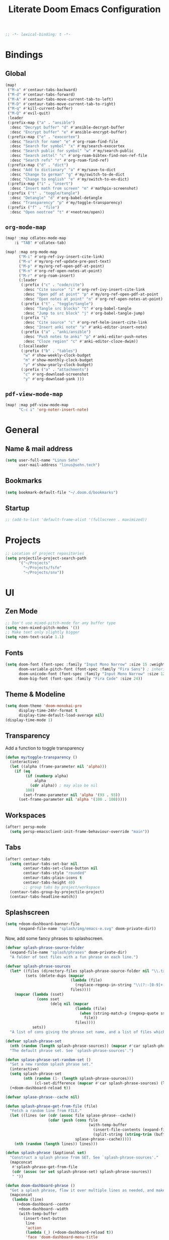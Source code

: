 :PROPERTIES:
:ID:       df77bbcd-1c9a-4104-8687-4ed2f92f3b99
:END:
#+title: Literate Doom Emacs Configuration
#+hugo_base_dir:~/Projects/personal-website
#+hugo_draft: true
#+options: toc:nil
#+options: h:5
#+startup: overview
#+begin_src emacs-lisp :tangle yes :results silent
;; -*- lexical-binding: t -*-
#+end_src

* Bindings
** Global
#+begin_src emacs-lisp :tangle yes :results silent
(map!
 ("M-a" #'centaur-tabs-backward)
 ("M-d" #'centaur-tabs-forward)
 ("M-A" #'centaur-tabs-move-current-tab-to-left)
 ("M-D" #'centaur-tabs-move-current-tab-to-right)
 ("M-q" #'kill-current-buffer)
 ("M-Q" #'evil-quit)
 :leader
 (:prefix-map ("a" . "ansible")
  :desc "Decrypt buffer" "d" #'ansible-decrypt-buffer
  :desc "Encrypt buffer" "e" #'ansible-encrypt-buffer)
 (:prefix-map ("e" . "exocortex")
  :desc "Search for name" "e" #'org-roam-find-file
  :desc "Search for symbol" "x" #'my/search-exocortex
  :desc "Search public for symbol" "w" #'my/search-public
  :desc "Search zettel" "c" #'org-roam-bibtex-find-non-ref-file
  :desc "Search refs" "r" #'org-roam-find-ref)
 (:prefix-map ("d" . "dict")
  :desc "Add to dictionary" "a" #'my/save-to-dict
  :desc "Change to german" "g" #'my/switch-to-de-dict
  :desc "Change to english" "e" #'my/switch-to-en-dict)
 (:prefix-map ("i" . "insert")
  :desc "Insert math from screen" "m" #'mathpix-screenshot)
 (:prefix ("t" . "toggle/tangle")
  :desc "Detangle" "d" #'org-babel-detangle
  :desc "Transparency" "p" #'my/toggle-transparency)
 (:prefix ("f" . "file")
  :desc "Open neotree" "t" #'+neotree/open))
#+end_src

** =org-mode-map=
#+begin_src emacs-lisp :tangle no :results silent
(map! :map cdlatex-mode-map
    :i "TAB" #'cdlatex-tab)
#+END_SRC

#+begin_src emacs-lisp :tangle yes :results silent
(map! :map org-mode-map
      ("M-i" #'org-ref-ivy-insert-cite-link)
      ("M-u" #'my/org-ref-update-pre-post-text)
      ("M-p" #'my/org-ref-open-pdf-at-point)
      ("M-n" #'org-ref-open-notes-at-point)
      ("M-r" #'org-roam-insert)
      (:leader
       (:prefix ("c" . "code/cite")
        :desc "Cite source" "i" #'org-ref-ivy-insert-cite-link
        :desc "Open pdf at point" "p" #'my/org-ref-open-pdf-at-point
        :desc "Open notes at point" "n" #'org-ref-open-notes-at-point)
       (:prefix ("t" . "toggle/tangle")
        :desc "Tangle src blocks" "t" #'org-babel-tangle
        :desc "Jump to src block" "j" #'org-babel-tangle-jump)
       (:prefix "i"
        :desc "Cite source" "c" #'org-ref-helm-insert-cite-link
        :desc "Insert anki note" "a" #'anki-editor-insert-note)
       (:prefix ("a" . "anki/ansible")
        :desc "Push notes to anki" "p" #'anki-editor-push-notes
        :desc "Cloze region" "c" #'anki-editor-cloze-dwim))
      (:localleader
       (:prefix ("b" . "tables")
        "w" #'show-weekly-clock-budget
        "m" #'show-monthly-clock-budget
        "y" #'show-yearly-clock-budget)
       (:prefix ("a" . "attachments")
        "c" #'org-download-screenshot
        "y" #'org-download-yank )))
#+end_src

** =pdf-view-mode-map=
#+begin_src emacs-lisp :tangle yes :results silent
(map! :map pdf-view-mode-map
      "C-c i" 'org-noter-insert-note)
#+end_src
* General
** Name & mail address
#+begin_src emacs-lisp :tangle yes :results silent
(setq user-full-name "Linus Sehn"
      user-mail-address "linus@sehn.tech")
#+end_src

** Bookmarks
#+begin_src emacs-lisp :tangle yes :results silent
(setq bookmark-default-file "~/.doom.d/bookmarks")
#+end_src

** Startup

#+begin_src emacs-lisp :tangle yes :results silent
;; (add-to-list 'default-frame-alist '(fullscreen . maximized))
#+end_src

* Projects
#+begin_src emacs-lisp :tangle yes :results silent
;; Location of project repositories
(setq projectile-project-search-path
      '("~/Projects"
        "~/Projects/fsfe"
        "~/Projects/snv"))
#+end_src

* UI
** Zen Mode
#+begin_src emacs-lisp :tangle yes :results silent
;; Don't use mixed-pitch-mode for any buffer type
(setq +zen-mixed-pitch-modes '())
;; Make text only slightly bigger
(setq +zen-text-scale 1.1)
#+end_src
** Fonts

#+begin_src emacs-lisp :tangle yes :results silent
(setq doom-font (font-spec :family "Input Mono Narrow" :size 15 :weight 'semi-light)
      doom-variable-pitch-font (font-spec :family "Fira Sans") ; inherits `doom-font''s :size
      doom-unicode-font (font-spec :family "Input Mono Narrow" :size 12)
      doom-big-font (font-spec :family "Fira Code" :size 24))
#+end_src
** Theme & Modeline
#+begin_src emacs-lisp :tangle yes :results silent
(setq doom-theme 'doom-monokai-pro
      display-time-24hr-format t
      display-time-default-load-average nil)
(display-time-mode 1)
#+end_src

** Transparency

Add a function to toggle transparency

#+begin_src emacs-lisp :tangle yes :results silent
(defun my/toggle-transparency ()
  (interactive)
  (let ((alpha (frame-parameter nil 'alpha)))
    (if (eq
         (if (numberp alpha)
             alpha
           (cdr alpha)) ; may also be nil
         100)
        (set-frame-parameter nil 'alpha '(93 . 93))
      (set-frame-parameter nil 'alpha '(100 . 100)))))
#+end_src

** Workspaces
#+begin_src emacs-lisp :tangle yes :results silent
(after! persp-mode
  (setq persp-emacsclient-init-frame-behaviour-override "main"))
#+end_src

** Tabs
#+begin_src emacs-lisp :tangle yes :results silent
(after! centaur-tabs
  (setq centaur-tabs-set-bar nil
        centaur-tabs-set-close-button nil
        centaur-tabs-style "rounded"
        centaur-tabs-plain-icons t
        centaur-tabs-height 40)
        ;; group tabs by project/workspace
  (centaur-tabs-group-by-projectile-project)
  (centaur-tabs-headline-match))

#+end_src
** Splashscreen
#+begin_src emacs-lisp :tangle yes :results silent
(setq +doom-dashboard-banner-file
      (expand-file-name "splash/img/emacs-e.svg" doom-private-dir))
#+end_src

Now, add some fancy phrases to splashscreen.

#+begin_src emacs-lisp :tangle yes :results silent
(defvar splash-phrase-source-folder
  (expand-file-name "splash/phrases" doom-private-dir)
  "A folder of text files with a fun phrase on each line.")

(defvar splash-phrase-sources
  (let* ((files (directory-files splash-phrase-source-folder nil "\\.txt\\'"))
         (sets (delete-dups (mapcar
                             (lambda (file)
                               (replace-regexp-in-string "\\(?:-[0-9]+-\\w+\\)?\\.txt" "" file))
                             files))))
    (mapcar (lambda (sset)
              (cons sset
                    (delq nil (mapcar
                               (lambda (file)
                                 (when (string-match-p (regexp-quote sset) file)
                                   file))
                               files))))
            sets))
  "A list of cons giving the phrase set name, and a list of files which contain phrase components.")

(defvar splash-phrase-set
  (nth (random (length splash-phrase-sources)) (mapcar #'car splash-phrase-sources))
  "The default phrase set. See `splash-phrase-sources'.")

(defun splase-phrase-set-random-set ()
  "Set a new random splash phrase set."
  (interactive)
  (setq splash-phrase-set
        (nth (random (1- (length splash-phrase-sources)))
             (cl-set-difference (mapcar #'car splash-phrase-sources) (list splash-phrase-set))))
  (+doom-dashboard-reload t))

(defvar splase-phrase--cache nil)

(defun splash-phrase-get-from-file (file)
  "Fetch a random line from FILE."
  (let ((lines (or (cdr (assoc file splase-phrase--cache))
                   (cdar (push (cons file
                                     (with-temp-buffer
                                       (insert-file-contents (expand-file-name file splash-phrase-source-folder))
                                       (split-string (string-trim (buffer-string)) "\n")))
                               splase-phrase--cache)))))
    (nth (random (length lines)) lines)))

(defun splash-phrase (&optional set)
  "Construct a splash phrase from SET. See `splash-phrase-sources'."
  (mapconcat
   #'splash-phrase-get-from-file
   (cdr (assoc (or set splash-phrase-set) splash-phrase-sources))
   " "))

(defun doom-dashboard-phrase ()
  "Get a splash phrase, flow it over multiple lines as needed, and make fontify it."
  (mapconcat
   (lambda (line)
     (+doom-dashboard--center
      +doom-dashboard--width
      (with-temp-buffer
        (insert-text-button
         line
         'action
         (lambda (_) (+doom-dashboard-reload t))
         'face 'doom-dashboard-menu-title
         'mouse-face 'doom-dashboard-menu-title
         'help-echo "Random phrase"
         'follow-link t)
        (buffer-string))))
   (split-string
    (with-temp-buffer
      (insert (splash-phrase))
      (setq fill-column (min 70 (/ (* 2 (window-width)) 3)))
      (fill-region (point-min) (point-max))
      (buffer-string))
    "\n")
   "\n"))

(defadvice! doom-dashboard-widget-loaded-with-phrase ()
  :override #'doom-dashboard-widget-loaded
  (setq line-spacing 0.2)
  (insert
   "\n\n"
   (propertize
    (+doom-dashboard--center
     +doom-dashboard--width
     (doom-display-benchmark-h 'return))
    'face 'doom-dashboard-loaded)
   "\n"
   (doom-dashboard-phrase)
   "\n"))

;; remove unneeded shortcuts
(remove-hook '+doom-dashboard-functions #'doom-dashboard-widget-shortmenu)
(add-hook! '+doom-dashboard-mode-hook (hide-mode-line-mode 1) (hl-line-mode -1))
(setq-hook! '+doom-dashboard-mode-hook evil-normal-state-cursor (list nil))
#+end_src

* Working with Files
** Treemacs
#+begin_src emacs-lisp :tangle yes :results silent
(setq +treemacs-git-mode 'deferred)
#+end_src

* Completion
#+begin_src emacs-lisp :tangle yes :results silent
(after! company
  (setq company-idle-delay 0.5
        company-minimum-prefix-length 2)
  (setq company-show-quick-access t
        company-quick-access-modifier 'super))
#+end_src

Now, the improvements from =precedent= are from remembering history, so
let’s improve that memory.

#+begin_src emacs-lisp :tangle yes :results silent
(setq-default history-length 1000)
(setq-default prescient-history-length 1000)
#+end_src

* Dictionaries & Grammar
** Default Dictionary
#+begin_src emacs-lisp :tangle yes :results silent
(setq ispell-dictionary "en_GB")
#+end_src

** Save word to Dictionary
#+begin_src emacs-lisp :tangle yes :results silent
(defun my/save-to-dict ()
  (interactive)
  (let ((current-location (point))
        (word (flyspell-get-word)))
    (when (consp word)
      (flyspell-do-correct 'save nil (car word) current-location (cadr word) (caddr word) current-location))))
#+end_src

** Grammar
This requires =langtool= (which requires =Java 1.8+=). You can acquire it from
https://languagetool.org/.

#+begin_src emacs-lisp :tangle yes :results silent
(setq langtool-language-tool-jar "~/.langtool")
#+end_src

** Helper Functions
#+begin_src emacs-lisp :tangle yes :results silent
(defun my/save-to-dict ()
  (interactive)
  (let ((current-location (point))
        (word (flyspell-get-word)))
    (when (consp word)
      (flyspell-do-correct 'save nil (car word) current-location (cadr word) (caddr word) current-location))))

(defun my/switch-to-de-dict ()
  (interactive)
  (ispell-change-dictionary "de_DE")
  (flyspell-buffer))

(defun my/switch-to-en-dict ()
  (interactive)
  (ispell-change-dictionary "en_GB")
  (flyspell-buffer))
#+end_src

* E-mail
** General
#+begin_src emacs-lisp :tangle yes :results silent
(add-to-list 'load-path "/usr/local/share/emacs/site-lisp/mu4e")

(after! mu4e
  (setq mu4e-compose-complete-addresses 't
        mu4e-use-fancy-chars 'nil
        mu4e-sent-messages-behavior 'sent
        mu4e-compose-format-flowed 't
        mu4e-update-interval 300
        mu4e-attachment-dir "~/Downloads/"
        mu4e-view-html-plaintext-ratio-heuristic 10000
        smtpmail-debug-info 't
        mml-secure-openpgp-encrypt-to-self 't)

  (set-email-account! "sehn.tech"
                      '((user-mail-address              . "linus@sehn.tech")
                        (user-full-name                 . "Linus Sehn")
                        (mu4e-sent-folder               . "/mailbox/Sent")
                        (mu4e-drafts-folder             . "/mailbox/Drafts")
                        (mu4e-trash-folder              . "/mailbox/Trash")
                        (mu4e-refile-folder             . "/mailbox/Archive/2021")
                        (smtpmail-smtp-user             . "linus@sehn.tech")
                        (smtpmail-smtp-server           . "smtp.mailbox.org")
                        (smtpmail-stream-type           . ssl)
                        (smtpmail-smtp-service          . 465))
                      t)

  (set-email-account! "fsfe.org"
                      '((user-mail-address              . "linus@fsfe.org")
                        (user-full-name                 . "Linus Sehn")
                        (mu4e-sent-folder               . "/mailbox/Sent")
                        (mu4e-drafts-folder             . "/mailbox/Drafts")
                        (mu4e-trash-folder              . "/mailbox/Trash")
                        (mu4e-refile-folder             . "/mailbox/Archive/2021")
                        (smtpmail-smtp-user             . "linus")
                        (smtpmail-smtp-server           . "mail.fsfe.org")
                        (smtpmail-stream-type           . starttls)
                        (smtpmail-smtp-service          . 587))
                      t))

(add-hook 'mu4e-compose-mode-hook (lambda () (use-hard-newlines -1)))
#+end_src

Don't set =-T= flag for normal delete operation. Basically, this makes the trash
can work and mails are moved to the trash instead of being purged forever on the
next sync operation.
#+begin_src emacs-lisp :tangle yes :results silent
(after! mu4e
  (setf (alist-get 'trash mu4e-marks)
        (list :char '("d" . "▼")
              :prompt "dtrash"
              :dyn-target (lambda (target msg)
                          (mu4e-get-trash-folder msg))
              :action (lambda (docid msg target)
                        ;; Here's the main difference to the regular trash mark,
                        ;; no +T before -N so the message is not marked as
                        ;; IMAP-deleted:
                        (mu4e~proc-move docid (mu4e~mark-check-target target) "-N")))))
#+end_src

** Composer
#+begin_src emacs-lisp :tangle yes :results silent
;; (add-hook 'mu4e-compose-mode-hook
;;           (defun my-do-compose-stuff ()
;;             "My settings for message composition."
;;             (mml-secure-message-sign-encrypt)
;;             ))

;; (add-hook 'message-send-hook 'mml-secure-message-sign-encrypt)

(after! org-msg
  (setq
   ;; org-msg-options "html-postamble:nil H:5 num:nil ^:{} toc:nil author:nil email:nil \\n:t"
   org-msg-startup "hidestars indent inlineimages" org-msg-greeting-fmt "\nHi %s,\n\n"
   org-msg-greeting-name-limit 3
   org-msg-default-alternatives '(text))
  (org-msg-mode))
#+end_src

* Exocortex
** Location
#+begin_src emacs-lisp :tangle yes :results silent
(setq org-directory "~/Exocortex")
#+end_src
** Planning & Review
*** Agenda
#+begin_src emacs-lisp :tangle yes :results silent
(after! org
  (use-package! org-super-agenda
    :after org-agenda
    :init
    (setq org-agenda-skip-scheduled-if-done 't)
    (setq org-habit-show-done-always-green 't
          org-agenda-prefix-format
          '((agenda . " %?-12t% s")
            (todo . " %i %-12:c")
            (tags . " %i %-12:c")
            (search . " %i %-12:c")))
    (setq org-agenda-window-setup 'current-window)
    (setq org-agenda-start-day "+0d")
    (setq org-agenda-span 'day)
    (setq org-agenda-skip-scheduled-if-done t)
    (setq org-agenda-skip-deadline-if-done t)
    (setq org-agenda-start-on-weekday nil)
    ;; (setq org-agenda-dim-blocked-tasks nil) ;; makes main tasks visible in agenda-view
    (setq org-agenda-files
          '("~/Exocortex/org/projects-active.org"))
    (setq org-super-agenda-groups
          '(
            (:name "Open deep tasks this quarter"
             :tag ("@deep"))
            (:name "Open shallow tasks this quarter"
             :tag ("@shallow"))
            ;; (:name "Overdue"
            ;;  :deadline past)
            ;; (:name "Due soon"
            ;;  :deadline future)
            ;; (:name "Habits"
            ;;  :habit t)
            ;; (:name "Start today"
            ;;  :scheduled today)
            ;; (:name "Start soon"
            ;;  :scheduled future)
            ;; (:name "Reschedule or review"
            ;;  :scheduled past)
            ))
    :config
    (org-super-agenda-mode)))
#+end_src
*** Keywords
#+begin_src emacs-lisp :tangle yes :results silent
(after! org
  (setq org-todo-keywords
        '((sequence
           "TODO(t)"  ; A task that needs doing & is ready to do
           "PROJ(p)"  ; A project, which usually contains other tasks
           "STRT(s)"  ; A task that is in progress
           "WAIT(w)"  ; Something external is holding up this task
           "HOLD(h)"  ; This task is paused/on hold because of me
           "IDEA(i)"  ; This task is paused/on hold because of me
           "FIX(f)"   ; Something that needs fixing
           "|"
           "DONE(d)"  ; Task successfully completed
           "KILL(k)") ; Task was cancelled, aborted or is no longer applicable
          (sequence
           "[ ](T)"   ; A task that needs doing
           "[-](S)"   ; Task is in progress
           "[?](W)"   ; Task is being held up or paused
           "|"
           "[X](D)")) ; Task was completed
        org-todo-keyword-faces
        '(("[-]"  . +org-todo-active)
          ("STRT" . +org-todo-active)
          ("[?]"  . +org-todo-onhold)
          ("WAIT" . +org-todo-onhold)
          ("HOLD" . +org-todo-onhold)
          ("IDEA" . +org-todo-onhold)
          ("PROJ" . +org-todo-project))))
#+end_src

*** FIX Calendar

#+begin_src emacs-lisp :tangle yes :results silent
(use-package! org-caldav
  :after org
  :init
  (setq org-caldav-url "https://dav.mailbox.org/caldav"
        org-caldav-calendar-id "Y2FsOi8vMC80NQ"
        org-caldav-inbox "~/Exocortex/org/caldav.org"
        org-caldav-files '("~/Exocortex/org/calendar.org"
                           "~/Exocortex/org/actions.org"
                           "~/Exocortex/org/someday.org"))
  :config
  (setq org-icalendar-timezone "Europe/Berlin"
        org-icalendar-alarm-time 15
        org-icalendar-include-todo t
        org-icalendar-use-deadline '(event-if-todo event-if-not-todo todo-due)
        org-icalendar-use-scheduled '(todo-start event-if-todo event-if-not-todo)
        org-icalendar-exclude-tags '("weekly" "daily" "monthly")
        org-caldav-exclude-tags '("weekly" "daily" "monthly")))
#+end_src

*** Time-Tracking

I want to see the daily total of a given task

#+begin_src emacs-lisp :tangle yes :results silent
(setq org-clock-mode-line-total 'today)
#+end_src

This adds my currently tracked task to the Gnome topbar.

#+begin_src emacs-lisp :tangle yes :results silent
(add-hook
 'org-mode-hook
 (lambda ()

   ;; Org clock string to Gnome top bar. Needs :
   ;; https://extensions.gnome.org/extension/974/short-memo/
   (defun current-task-to-status ()
     (interactive)
     (if (fboundp 'org-clocking-p)
         (if (org-clocking-p)
             (f-write-text
              (s-replace-all '(("(" . "") (")" . ""))
                (org-clock-get-clock-string))
                'utf-8 "/home/lino/.clock")
           (f-write-text "No active clock! What are you doing?"
              'utf-8 "/home/lino/.clock")
           )))
   ;; update clock message every minute
   (run-with-timer 0 15 'current-task-to-status)

   ;; update clock immediately on clock-in / clock-out
   (defun my-org-clock-message (old-function &rest arguments)
     (apply old-function arguments)
     (current-task-to-status))
   (advice-add #'org-clock-in :around #'my-org-clock-message)
   (advice-add #'org-clock-out :around #'my-org-clock-message)
   ))
#+end_src

*** Capture Templates for E-mail Processing
#+begin_src emacs-lisp :tangle yes :results silent
(after! org
  (setq org-capture-templates
        '(("t" "TODO" entry
           (file+headline "~/Exocortex/org/actions.org" "Other")
           "* TODO %?\n%a\n")
          ("a" "APPOINTMENT" entry
           (file+headline "~/Exocortex/org/calendar.org" "2021_Q1")
           "* %?\n%(org-insert-time-stamp (org-read-date nil t \"+0d\"))\n%a\n"))))
#+end_src
*** Journal
#+begin_src emacs-lisp :tangle yes :results silent
(after! org
  (setq org-journal-dir "~/Exocortex/org/journal"
        org-journal-file-format "%Y.org"
        org-journal-encrypt-journal 't
        org-journal-file-type 'yearly))
#+end_src
** Zettelkasten
*** General
#+begin_src emacs-lisp :tangle yes :results silent
(after! org-roam
  (setq org-roam-directory "~/Exocortex/"
        org-roam-db-location "~/Exocortex/roam.sqlite"
        ;; don't match my private org stuff
        org-roam-file-exclude-regexp "/org"))
#+end_src
*** Search
#+begin_src emacs-lisp :tangle yes :results silent
(defun my/search-exocortex ()
  "Perform a text search on ~/Exocortex."
  (interactive)
  (require 'org)
  (let ((default-directory "~/Exocortex"))
    (+default/search-project-for-symbol-at-point "")))

(defun my/search-public ()
  "Perform a text search on ~/Projects/exocortex-public."
  (interactive)
  (let ((default-directory "~/Projects/exocortex-public"))
    (+default/search-cwd "")))
#+end_src

*** Bibliography Management
#+begin_src emacs-lisp :tangle yes :results silent
(after! citar
  (setq citar-bibliography '("~/Exocortex/bib/library.bib")
        citar-library-paths '("~/Exocortex/pdfs")
        citar-notes-path '("~/Exocortex/refs")
        citar-file-open-note-function 'orb-citar-edit-note
        citar-file-note-org-include '(org-id org-roam-ref)
        citar-at-point-function 'embark-act
        bibtex-completion-bibliography '("~/Exocortex/bib/library.bib")
        bibtex-completion-notes-path '("~/Exocortex/refs"))
  ;; set icons
  (setq citar-symbols
   `((file . (,(all-the-icons-icon-for-file "foo.pdf" :face 'all-the-icons-dred) .
              ,(all-the-icons-icon-for-file "foo.pdf" :face 'citar-icon-dim)))
     (note . (,(all-the-icons-icon-for-file "foo.txt") .
              ,(all-the-icons-icon-for-file "foo.txt" :face 'citar-icon-dim)))
     (link .
         (,(all-the-icons-faicon "external-link-square" :v-adjust 0.02 :face 'all-the-icons-dpurple) .
          ,(all-the-icons-faicon "external-link-square" :v-adjust 0.02 :face 'citar-icon-dim)))))
  ;; Here we define a face to dim non 'active' icons, but preserve alignment
  (defface citar-icon-dim
      '((((background dark)) :foreground "#282c34")
        (((background light)) :foreground "#fafafa"))
       "Face for obscuring/dimming icons"
       :group 'all-the-icons-faces))
#+end_src
*** Visualisation
#+begin_src emacs-lisp :tangle yes
(use-package! org-roam-ui
    :after org
    :config
    (setq org-roam-ui-sync-theme t
          org-roam-ui-follow t
          org-roam-ui-update-on-save t
          org-roam-ui-open-on-start t))
#+end_src

#+RESULTS:

*** Long-Term Memory
#+begin_src emacs-lisp :tangle yes :results silent
(add-hook! 'org-mode-hook 'anki-editor-mode)
(after! org
  (setq anki-editor-ignored-org-tags '("noexport")))
#+end_src
*** FIX Capture Templates
**** Zettel
#+begin_src emacs-lisp :tangle yes :results silent
(after! org-roam
  (setq org-roam-capture-templates
        '(("z" "zettel"
           plain (function org-roam-capture--get-point)

           :file-name "zettel/${slug}"
           :head "#+title: ${title}\n#+hugo_base_dir:~/Projects/personal-website

Links ::
\n#+begin_src toml :front_matter_extra t
subtitle = \"\"
summary = \"\"
tags = [\"concept\", \"\"]
share = true
profile = true \n#+end_src

%?

bibliography:../bib/library.bib"
           :unnarrowed t))))
#+end_src
**** Refs
***** From browser
#+begin_src emacs-lisp :tangle yes :results silent
(after! org-roam
  (setq org-roam-capture-ref-templates
        '(("r" "ref" plain (function org-roam-capture--get-point)
           "%?"
           :file-name "refs/${slug}"
           :head "#+title: Notes on: ${title}
,#+hugo_base_dir:~/Projects/personal-website
,#+hugo_section:refs
,#+roam_key: ${ref}

Source :: ${ref}\n
Links ::
\n#+begin_src toml :front_matter_extra t
subtitle = \"\"
summary = \"\"
tags = [\"\"]
share = true
profile = true\n#+end_src

%?

# Don't forget to snapshot item in Zotero if important
bibliography:../bib/library.bib"
           :unnarrowed t))))

(use-package! org-roam-protocol
  :after org-protocol)
#+end_src

***** From citation
#+begin_src emacs-lisp :tangle yes :results silent
(after! org-roam-bibtex
  (setq orb-preformat-keywords
        '("=key=" "title" "url" "file" "author-or-editor" "keywords" "year"))
  (setq orb-templates
        '(("c" "cite-ref" plain (function org-roam-capture--get-point)
           ""
           :file-name "refs/${=key=}"
           :head "#+title: Notes on: ${title} (${author-or-editor}, ${year})\n#+hugo_base_dir:~/Projects/personal-website\n#+hugo_section:refs\n#+roam_key: ${ref}

Links ::
\n#+begin_src toml :front_matter_extra t
subtitle = \"\"
summary = \"\"
tags = [\"\", \"\"]
share = true
profile = true \n#+end_src

\n* Main points\n:PROPERTIES:\n:NOTER_DOCUMENT: %(orb-process-file-field \"${=key=}\")\n:NOTER_PAGE:\n:END:\n\n

%?

\n
bibliography:../bib/library.bib
"
           :unnarrowed t))))
#+end_src
**** Use hyphens rather than underscore
#+begin_src emacs-lisp :tangle yes :results silent
(after! org-roam
  (defun org-roam--title-to-slug (title)
    "Convert TITLE to a filename-suitable slug. Uses hyphens rather than underscores."
    (cl-flet* ((nonspacing-mark-p (char)
                                  (eq 'Mn (get-char-code-property char 'general-category)))
               (strip-nonspacing-marks (s)
                                       (apply #'string (seq-remove #'nonspacing-mark-p
                                                                   (ucs-normalize-NFD-string s))))
               (cl-replace (title pair)
                           (replace-regexp-in-string (car pair) (cdr pair) title)))
      (let* ((pairs `(("[^[:alnum:][:digit:]]" . "-")  ;; convert anything not alphanumeric
                      ("--*" . "-")  ;; remove sequential underscores
                      ("^-" . "")  ;; remove starting underscore
                      ("-$" . "")))  ;; remove ending underscore
             (slug (-reduce-from #'cl-replace (strip-nonspacing-marks title) pairs)))
        (s-downcase slug)))))
#+end_src

*** PDF Annotation
#+begin_src emacs-lisp :tangle yes :results silent
(after! org-noter
  (setq org-noter-always-create-frame t
        org-noter-kill-frame-at-session-end t))

(after! pdf-view
  (setq pdf-annot-default-annotation-properties
        '((t (label . "Linus Sehn"))
          (text (icon . "Note")
                (color . "#ff0000"))
          (highlight (color . "yellow"))
          (squiggly (color . "orange"))
          (strike-out (color . "red"))
          (underline (color . "blue"))))
  (setq pdf-annot-color-history
        '("#ffff00" "#ff6e6e" "#8cc8ff" "#6eff6e" "#c882c9")))
#+end_src

*** Screenshots
#+begin_src emacs-lisp :tangle yes :results silent
(use-package! org-download
  :after org
  :config
  (setq-default org-download-method 'directory
                ;; org-download-screenshot-method "grimshot save area %s"
                org-download-image-dir "../img"
                org-download-heading-lvl nil))
#+end_src
*** Literate Programming
#+begin_src emacs-lisp :tangle yes :results silent
(after! org
  (setq org-src-window-setup 'current-window
        org-babel-python-command "python3"))
#+end_src

a helper function for jumping to source
#+begin_src emacs-lisp :tangle yes :results silent
(after! org
  (defun org-babel-tangle-jump ()
    "Jump to tangle file for the source block at point."
    (interactive)
    (let (file org-babel-pre-tangle-hook org-babel-post-tangle-hook)
      (cl-letf (((symbol-function 'write-region) (lambda (start end filename &rest _ignore)
                                                   (setq file filename)))
                ((symbol-function 'delete-file) #'ignore))
        (org-babel-tangle '(4)))
      (when file
        (setq file (expand-file-name file))
        (if (file-readable-p file)
            (find-file file)
          (error "Cannot open tangle file %S" file))))))
#+end_src

*** Maths Input
#+begin_src emacs-lisp :tangle yes :results silent
(use-package! mathpix
  :custom ((mathpix-app-id "mathpix_sehn_tech_b5ad38")
           (mathpix-app-key "f965173bcdbfec889c20")
           ;; (mathpix-screenshot-method "grimshot save area %s")
           ))
#+end_src
*** TODO Publish
**** Export to PDF
#+begin_src emacs-lisp :tangle yes :results silent
(after! org
  (add-to-list 'org-file-apps '("\\.pdf\\'" . "evince %s")))
#+end_src

#+begin_src emacs-lisp :tangle yes :results silent
(after! org
  (setq org-latex-pdf-process (list "latexmk -shell-escape -bibtex -f -pdf %f")
        org-export-with-smart-quotes t))
#+end_src
**** Export all
#+begin_src emacs-lisp :tangle yes :results silent
(defun publish-dir-org ()
  "Publish all org files in a directory"
  (interactive)
  (save-excursion
    (mapc
     (lambda (file)
       (with-current-buffer
       (find-file-noselect file)
       (org-hugo-export-to-md)))
       (file-expand-wildcards  "*.org"))))
#+end_src

**** Export Backlinks
#+begin_src emacs-lisp :tangle yes :results silent
(after! (org org-roam)
    (defun my/org-roam--backlinks-list (file)
      (if (org-roam--org-roam-file-p file)
          (--reduce-from
           (concat acc (format "- *[[file:%s][%s]]*\n"
                               (file-relative-name (car it) org-roam-directory)
                               (org-roam--get-title-or-slug (car it))))
           "" (org-roam-db-query [:select [from]
                                  :from links
                                  :where (= to $s1)
                                  :and from :not :like $s2] file "%private%"))
        ""))
    (defun my/org-export-preprocessor (_backend)
      (let ((links (my/org-roam--backlinks-list (buffer-file-name))))
        (unless (string= links "")
          (save-excursion
            (goto-char (point-max))
            (insert (concat "\n* Backlinks\n" links))))))
    (add-hook 'org-export-before-processing-hook 'my/org-export-preprocessor))
#+end_src

#+begin_src emacs-lisp :tangle no
(defun my/org-roam--backlinks-list-with-content (file)
  (with-temp-buffer
    (if-let* ((backlinks (org-roam--get-backlinks file))
              (grouped-backlinks (--group-by (nth 0 it) backlinks)))
        (progn
          ;; no display of the number of backlinks
          ;; (insert (format "\n\n** %d Backlink(s)\n"
          ;;                 (length backlinks)))
          (dolist (group grouped-backlinks)
            (let ((file-from (car group))
                  (bls (cdr group)))
              (insert (format "- *[[file:%s][%s]]*\n\n"
                              file-from
                              (org-roam--get-title-or-slug file-from)))
              (dolist (backlink bls)
                (pcase-let ((`(,file-from _ ,props) backlink))
                  (insert (s-trim (s-replace "\n" " " (plist-get props :content))))
                  (insert "\n\n")))))))
    (buffer-string)))

  (defun my/org-export-preprocessor (backend)
    (let ((links (my/org-roam--backlinks-list-with-content (buffer-file-name))))
      (unless (string= links "")
        (save-excursion
          (goto-char (point-max))
          (insert (concat "\n* Backlinks\n") links)))))

  (add-hook 'org-export-before-processing-hook 'my/org-export-preprocessor)
#+end_src

**** Export to Website
***** Default Section
#+begin_src emacs-lisp :tangle yes :results silent
(after! ox-hugo
  (setq org-hugo-default-section-directory "post"))
#+end_src

***** Export Backlinks
#+begin_src emacs-lisp :tangle yes :results silent
(after! (org org-roam)
    (defun my/org-roam--backlinks-list (file)
      (if (org-roam--org-roam-file-p file)
          (--reduce-from
           (concat acc (format "- *[[file:%s][%s]]*\n"
                               (file-relative-name (car it) org-roam-directory)
                               (org-roam--get-title-or-slug (car it))))
           "" (org-roam-db-query [:select [from]
                                  :from links
                                  :where (= to $s1)
                                  :and from :not :like $s2] file "%private%"))
        ""))
    (defun my/org-export-preprocessor (_backend)
      (let ((links (my/org-roam--backlinks-list (buffer-file-name))))
        (unless (string= links "")
          (save-excursion
            (goto-char (point-max))
            (insert (concat "\n* Backlinks\n" links))))))
    (add-hook 'org-export-before-processing-hook 'my/org-export-preprocessor))
#+end_src

#+begin_src emacs-lisp :tangle no
(defun my/org-roam--backlinks-list-with-content (file)
  (with-temp-buffer
    (if-let* ((backlinks (org-roam--get-backlinks file))
              (grouped-backlinks (--group-by (nth 0 it) backlinks)))
        (progn
          ;; no display of the number of backlinks
          ;; (insert (format "\n\n** %d Backlink(s)\n"
          ;;                 (length backlinks)))
          (dolist (group grouped-backlinks)
            (let ((file-from (car group))
                  (bls (cdr group)))
              (insert (format "- *[[file:%s][%s]]*\n\n"
                              file-from
                              (org-roam--get-title-or-slug file-from)))
              (dolist (backlink bls)
                (pcase-let ((`(,file-from _ ,props) backlink))
                  (insert (s-trim (s-replace "\n" " " (plist-get props :content))))
                  (insert "\n\n")))))))
    (buffer-string)))

  (defun my/org-export-preprocessor (backend)
    (let ((links (my/org-roam--backlinks-list-with-content (buffer-file-name))))
      (unless (string= links "")
        (save-excursion
          (goto-char (point-max))
          (insert (concat "\n* Backlinks\n") links)))))

  (add-hook 'org-export-before-processing-hook 'my/org-export-preprocessor)
#+end_src

***** Export Bibliography
#+begin_src emacs-lisp :tangle yes :results silent
(use-package! citeproc-org
  :after org
  :config
  (citeproc-org-setup))

(after! citeproc-org
  (setq
        citeproc-org-suppress-affixes-cite-link-types '("citealt")
        citeproc-org-suppress-author-cite-link-types '("citeyear")
        citeproc-org-org-bib-header "* Bibliography\n"
        citeproc-org-html-bib-header "<h3 class='citeproc-org-bib-h3'>Bibliography</h3>\n"
        citeproc-org-ignore-backends '(latex beamer icalendar)))
#+end_src

#+begin_src emacs-lisp :tangle no :results silent
(after! org-ref
    (defun my/org-ref-get-md-bibliography (&optional sort)
    "Create an md bibliography when there are keys.
     if SORT is non-nil the bibliography is sorted alphabetically by key."
    (let ((keys (org-ref-get-bibtex-keys sort)))
        (when keys
        (concat
        "\n"
        (mapconcat (lambda (x) (org-ref-get-bibtex-entry-md x)) keys "\n\n")
        "\n"))))

    (defun org-ref-bibliography-format (keyword desc format)
    "Formatting function for bibliography links."
    "Redefined Formatting function for bibliography links
     using my custom md bibliogrpyh function."
    (cond
    ((eq format 'org) (org-ref-get-org-bibliography))
    ((eq format 'ascii) (org-ref-get-ascii-bibliography))
    ((eq format 'md) (my/org-ref-get-md-bibliography))
    ((eq format 'odt) (org-ref-get-odt-bibliography))
    ((eq format 'html) (org-ref-get-html-bibliography))
    ((eq format 'latex)
        ;; write out the latex bibliography command
        (format "\\bibliography{%s}"
            (replace-regexp-in-string
            "\\.bib" ""
            (mapconcat
            'identity
            (mapcar 'file-relative-name
                (split-string keyword ","))
            ",")))))))
#+end_src
* Programming
** Utilities
#+begin_src emacs-lisp :tangle yes :results silent
(use-package! string-inflection
  :commands (string-inflection-all-cycle
             string-inflection-toggle
             string-inflection-camelcase
             string-inflection-lower-camelcase
             string-inflection-kebab-case
             string-inflection-underscore
             string-inflection-capital-underscore
             string-inflection-upcase)
  :init
  (map! :leader :prefix ("rr" . "rename symbol according to convention")
        :desc "cycle" "r" #'string-inflection-all-cycle
        :desc "toggle" "t" #'string-inflection-toggle
        :desc "CamelCase" "c" #'string-inflection-camelcase
        :desc "downCase" "d" #'string-inflection-lower-camelcase
        :desc "kebab-case" "k" #'string-inflection-kebab-case
        :desc "under_score" "_" #'string-inflection-underscore
        :desc "Upper_Score" "u" #'string-inflection-capital-underscore
        :desc "UP_CASE" "U" #'string-inflection-upcase))
#+end_src
** Ansible
#+begin_src emacs-lisp :tangle yes :results silent
;; (add-hook! 'yaml-mode-hook '(lambda () (ansible 1)))

(setq ansible-vault-password-file "~/.vault_pass.sh")
#+end_src
** Python
#+begin_src emacs-lisp :tangle no
(defvar mad/lsp-venv nil)

(require 'eglot)

(defun mad/eglot-pyls (_interactive)
  (when mad/lsp-venv
    ;; set your path to virtualenvs here
    (setenv "VIRTUAL_ENV" (concat "/home/lino/.virtualenvs/" mad/lsp-venv)))
  (list "pyls"))

(add-hook 'eglot-server-initialized-hook #'(lambda (_server) (setenv "VIRTUAL_ENV")))

(add-to-list 'eglot-server-programs '(python-mode . mad/eglot-pyls))
#+end_src
** JavaScript
#+begin_src emacs-lisp :tangle yes :results silent
;; (use-package! lsp-tailwindcss
;;   :init
;;   (setq! lsp-tailwindcss-add-on-mode t))
(add-hook 'js2-mode-hook #'format-all-mode)
(setq +format-with-lsp nil)
#+end_src
